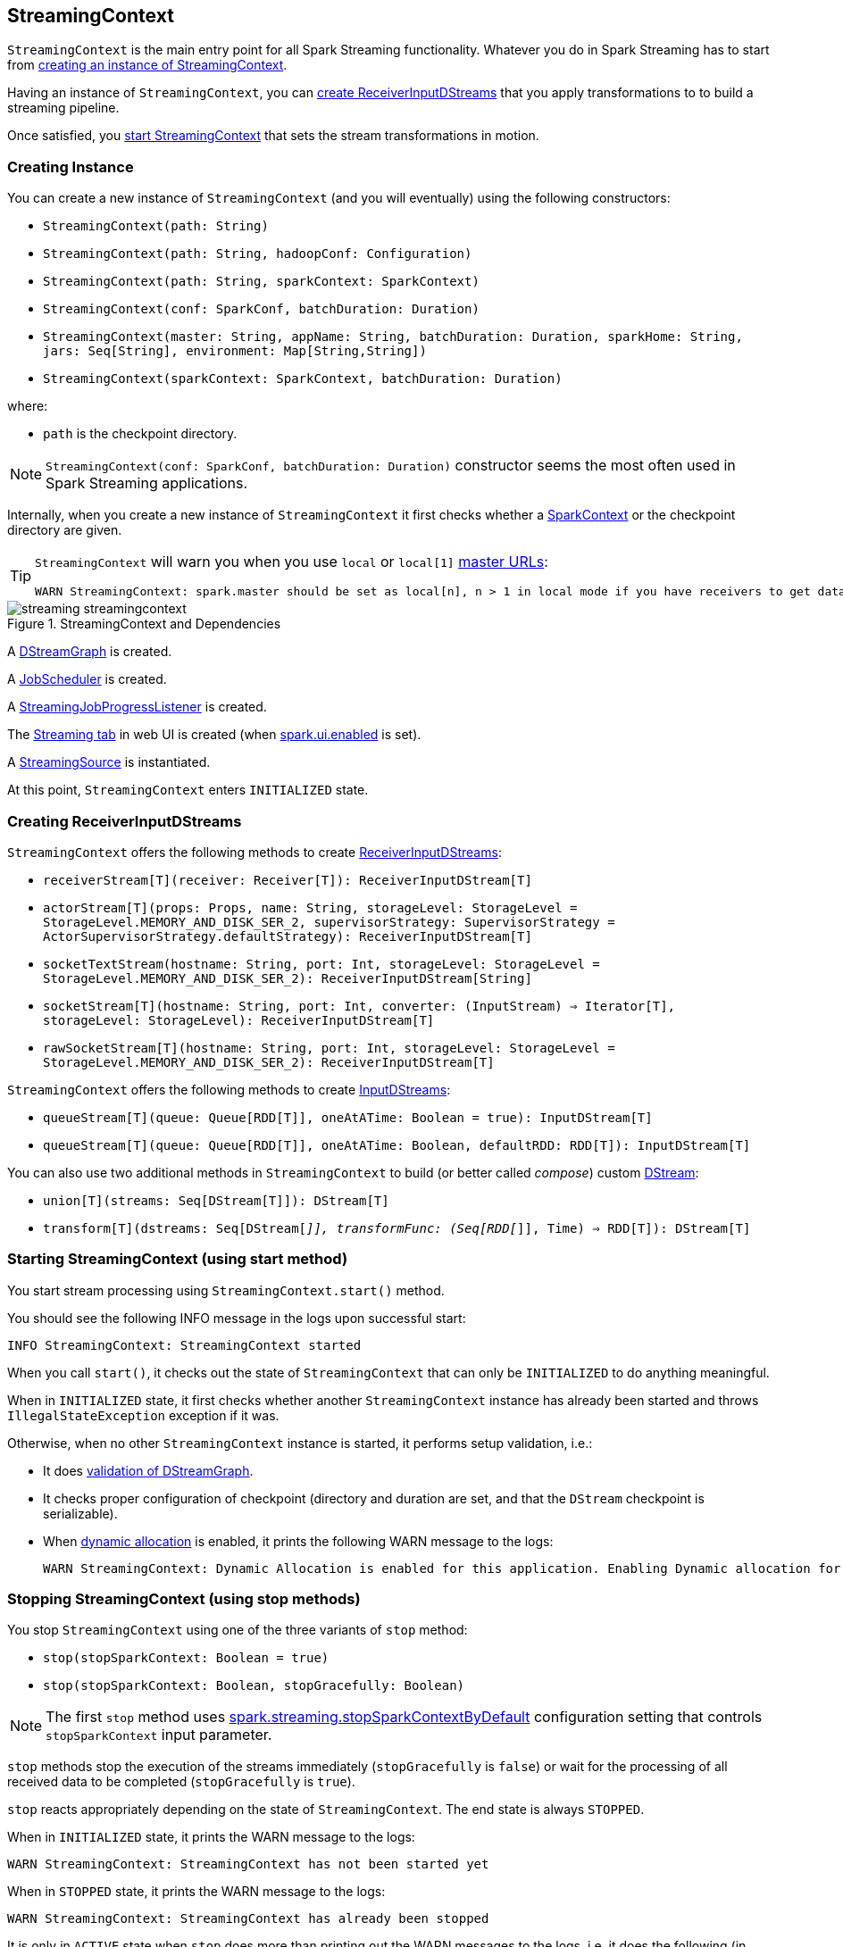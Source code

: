 == StreamingContext

`StreamingContext` is the main entry point for all Spark Streaming functionality. Whatever you do in Spark Streaming has to start from <<creating-instance, creating an instance of StreamingContext>>.

Having an instance of `StreamingContext`, you can <<creating-receivers, create ReceiverInputDStreams>> that you apply transformations to to build a streaming pipeline.

Once satisfied, you <<start, start StreamingContext>> that sets the stream transformations in motion.

=== [[creating-instance]] Creating Instance

You can create a new instance of `StreamingContext` (and you will eventually) using the following constructors:

* `StreamingContext(path: String)`
* `StreamingContext(path: String, hadoopConf: Configuration)`
* `StreamingContext(path: String, sparkContext: SparkContext)`
* `StreamingContext(conf: SparkConf, batchDuration: Duration)`
* `StreamingContext(master: String, appName: String, batchDuration: Duration, sparkHome: String, jars: Seq[String], environment: Map[String,String])`
* `StreamingContext(sparkContext: SparkContext, batchDuration: Duration)`

where:

* `path` is the checkpoint directory.

NOTE: `StreamingContext(conf: SparkConf, batchDuration: Duration)` constructor seems the most often used in Spark Streaming applications.

Internally, when you create a new instance of `StreamingContext`  it first checks whether a link:spark-sparkcontext.adoc[SparkContext] or the checkpoint directory are given.

[TIP]
====
`StreamingContext` will warn you when you use `local` or `local[1]` link:spark-deployment-environments.adoc#master-urls[master URLs]:

[options="wrap"]
----
WARN StreamingContext: spark.master should be set as local[n], n > 1 in local mode if you have receivers to get data, otherwise Spark jobs will not get resources to process the received data.
----
====

.StreamingContext and Dependencies
image::images/streaming-streamingcontext.png[align="center"]

A link:spark-streaming-dstreams.adoc#DStreamGraph[DStreamGraph] is created.

A link:spark-streaming-jobscheduler.adoc[JobScheduler] is created.

A link:spark-streaming-jobscheduler.adoc#StreamingJobProgressListener[StreamingJobProgressListener] is created.

The link:spark-streaming.adoc#StreamingTab[Streaming tab] in web UI is created (when link:spark-webui.adoc#settings[spark.ui.enabled] is set).

A link:spark-streaming.adoc#StreamingSource[StreamingSource] is instantiated.

At this point, `StreamingContext` enters `INITIALIZED` state.

=== [[creating-receivers]] Creating ReceiverInputDStreams

`StreamingContext` offers the following methods to create link:spark-streaming-receiverinputdstreams.adoc[ReceiverInputDStreams]:

* `receiverStream[T](receiver: Receiver[T]): ReceiverInputDStream[T]`
* `actorStream[T](props: Props, name: String, storageLevel: StorageLevel = StorageLevel.MEMORY_AND_DISK_SER_2, supervisorStrategy: SupervisorStrategy = ActorSupervisorStrategy.defaultStrategy): ReceiverInputDStream[T]`
* `socketTextStream(hostname: String, port: Int, storageLevel: StorageLevel = StorageLevel.MEMORY_AND_DISK_SER_2): ReceiverInputDStream[String]`
* `socketStream[T](hostname: String, port: Int, converter: (InputStream) => Iterator[T], storageLevel: StorageLevel): ReceiverInputDStream[T]`
* `rawSocketStream[T](hostname: String, port: Int, storageLevel: StorageLevel = StorageLevel.MEMORY_AND_DISK_SER_2): ReceiverInputDStream[T]`

`StreamingContext` offers the following methods to create link:spark-streaming-inputdstreams.adoc[InputDStreams]:

* `queueStream[T](queue: Queue[RDD[T]], oneAtATime: Boolean = true): InputDStream[T]`
* `queueStream[T](queue: Queue[RDD[T]], oneAtATime: Boolean, defaultRDD: RDD[T]): InputDStream[T]`

You can also use two additional methods in `StreamingContext` to build (or better called _compose_) custom link:spark-streaming-dstreams.adoc[DStream]:

* `union[T](streams: Seq[DStream[T]]): DStream[T]`
* `transform[T](dstreams: Seq[DStream[_]], transformFunc: (Seq[RDD[_]], Time) => RDD[T]): DStream[T]`

=== [[start]] Starting StreamingContext (using start method)

You start stream processing using `StreamingContext.start()` method.

You should see the following INFO message in the logs upon successful start:

```
INFO StreamingContext: StreamingContext started
```

When you call `start()`, it checks out the state of `StreamingContext` that can only be `INITIALIZED` to do anything meaningful.

When in `INITIALIZED` state, it first checks whether another `StreamingContext` instance has already been started and throws `IllegalStateException` exception if it was.

Otherwise, when no other `StreamingContext` instance is started, it performs setup validation, i.e.:

* It does link:spark-streaming-dstreams.adoc#dstreamgraph-validation[validation of DStreamGraph].

* It checks proper configuration of checkpoint (directory and duration are set, and that the `DStream` checkpoint is serializable).

* When link:spark-dynamic-allocation.adoc[dynamic allocation] is enabled, it prints the following WARN message to the logs:
+
[options="wrap"]
----
WARN StreamingContext: Dynamic Allocation is enabled for this application. Enabling Dynamic allocation for Spark Streaming applications can cause data loss if Write Ahead Log is not enabled for non-replayable sources like Flume. See the programming guide for details on how to enable the Write Ahead Log
----

=== [[stopping]] Stopping StreamingContext (using stop methods)

You stop `StreamingContext` using one of the three variants of `stop` method:

* `stop(stopSparkContext: Boolean = true)`
* `stop(stopSparkContext: Boolean, stopGracefully: Boolean)`

NOTE: The first `stop` method uses link:spark-streaming-settings.adoc[spark.streaming.stopSparkContextByDefault] configuration setting that controls `stopSparkContext` input parameter.

`stop` methods stop the execution of the streams immediately (`stopGracefully` is `false`) or wait for the processing of all received data to be completed (`stopGracefully` is `true`).

`stop` reacts appropriately depending on the state of `StreamingContext`. The end state is always `STOPPED`.

When in `INITIALIZED` state, it prints the WARN message to the logs:

```
WARN StreamingContext: StreamingContext has not been started yet
```

When in `STOPPED` state, it prints the WARN message to the logs:

```
WARN StreamingContext: StreamingContext has already been stopped
```

It is only in `ACTIVE` state when `stop` does more than printing out the WARN messages to the logs, i.e. it does the following (in order):

* link:spark-streaming-jobscheduler.adoc#stopping[JobScheduler is stopped].

* link:spark-streaming.adoc#StreamingSource[StreamingSource] is removed from link:spark-metrics.adoc[MetricsSystem] (using `MetricsSystem.removeSource`)

* link:spark-streaming.adoc#StreamingTab[Streaming tab] is detached (using `StreamingTab.detach`).

* `ContextWaiter` is `notifyStop()`

* `shutdownHookRef` is cleared.

CAUTION: FIXME When is `shutdownHookRef` executed? It doesn't seem to be so at `stop`?

At that point, the following INFO message is printed out to the logs and `StreamingContext` enters `STOPPED` state.

```
INFO StreamingContext: StreamingContext stopped successfully
```

If a user requested to stop the underlying SparkContext (when `stopSparkContext` is `true`), link:spark-sparkcontext.adoc#stopping[it is now attempted to be stopped].
